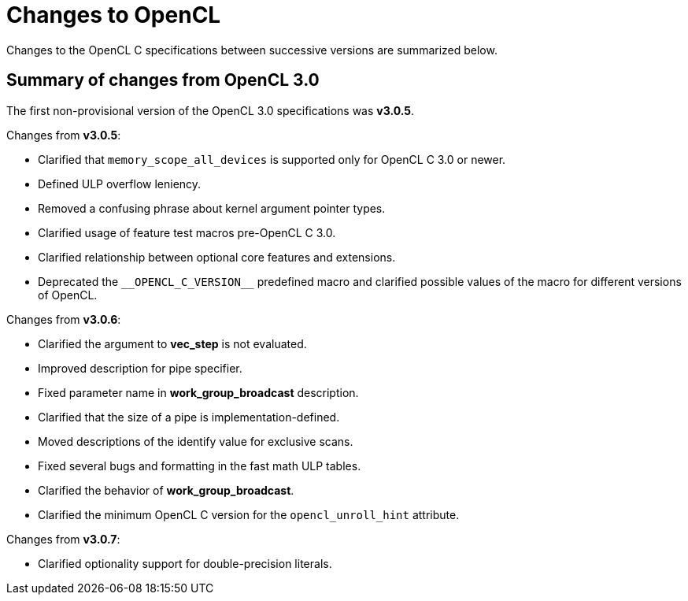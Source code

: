 // Copyright 2017-2022 The Khronos Group. This work is licensed under a
// Creative Commons Attribution 4.0 International License; see
// http://creativecommons.org/licenses/by/4.0/

[appendix]
[[changes_to_opencl]]
= Changes to OpenCL

Changes to the OpenCL C specifications between successive versions are
summarized below.

== Summary of changes from OpenCL 3.0

The first non-provisional version of the OpenCL 3.0 specifications was *v3.0.5*.

Changes from *v3.0.5*:

  * Clarified that `memory_scope_all_devices` is supported only for OpenCL C 3.0 or newer.
  * Defined ULP overflow leniency.
  * Removed a confusing phrase about kernel argument pointer types.
  * Clarified usage of feature test macros pre-OpenCL C 3.0.
  * Clarified relationship between optional core features and extensions.
  * Deprecated the `+__OPENCL_C_VERSION__+` predefined macro and clarified possible values of the macro for different versions of OpenCL.

Changes from *v3.0.6*:

  * Clarified the argument to *vec_step* is not evaluated.
  * Improved description for pipe specifier.
  * Fixed parameter name in *work_group_broadcast* description.
  * Clarified that the size of a pipe is implementation-defined.
  * Moved descriptions of the identify value for exclusive scans.
  * Fixed several bugs and formatting in the fast math ULP tables.
  * Clarified the behavior of *work_group_broadcast*.
  * Clarified the minimum OpenCL C version for the `opencl_unroll_hint` attribute.

Changes from *v3.0.7*:

  * Clarified optionality support for double-precision literals.
